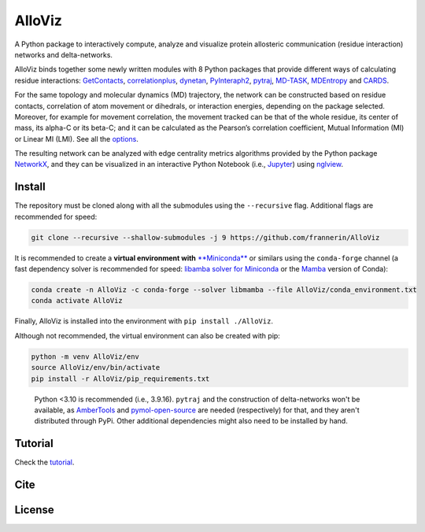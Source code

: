 AlloViz
=======

.. image:: https://readthedocs.org/projects/alloviz/badge/?version=latest
    :target: https://alloviz.readthedocs.io/en/latest/?badge=latest
    :alt: Documentation Status

.. image:: https://github.com/frannerin/AlloViz/actions/workflows/test_conda.yml/badge.svg
   :target: https://github.com/frannerin/AlloViz/actions/workflows/test_conda.yml
   :alt: Test Python Package using Conda

A Python package to interactively compute, analyze and visualize protein
allosteric communication (residue interaction) networks and
delta-networks.

AlloViz binds together some newly written modules with 8 Python packages
that provide different ways of calculating residue interactions:
`GetContacts <https://github.com/getcontacts/getcontacts>`__,
`correlationplus <https://github.com/tekpinar/correlationplus>`__,
`dynetan <https://github.com/melomcr/dynetan>`__,
`PyInteraph2 <https://github.com/ELELAB/pyinteraph2>`__,
`pytraj <https://github.com/Amber-MD/pytraj>`__,
`MD-TASK <https://github.com/RUBi-ZA/MD-TASK>`__,
`MDEntropy <https://github.com/msmbuilder/mdentropy>`__ and 
`CARDS <https://github.com/sukritsingh/cardsReader>`__.

..
    `gRINN <https://bitbucket.org/onursercinoglu/grinn>`__ (needs
    `namd <https://www.ks.uiuc.edu/Research/namd/>`__),

For the same topology and molecular dynamics (MD) trajectory, the
network can be constructed based on residue contacts,
correlation of atom movement or dihedrals, or interaction energies,
depending on the package selected. Moreover, for example for movement
correlation, the movement tracked can be that of the whole residue, its
center of mass, its alpha-C or its beta-C; and it can be calculated as
the Pearson’s correlation coefficient, Mutual Information (MI) or Linear
MI (LMI). See all the `options <https://alloviz.readthedocs.io/en/latest/table.html>`__.

The resulting network can be analyzed with edge centrality metrics
algorithms provided by the Python package
`NetworkX <https://github.com/networkx/networkx>`__, and they can be
visualized in an interactive Python Notebook (i.e.,
`Jupyter <https://jupyter.org/>`__) using
`nglview <https://github.com/nglviewer/nglview>`__.

Install
-------

The repository must be cloned along with all the submodules using the ``--recursive`` flag.
Additional flags are recommended for speed:

.. code:: bash

   git clone --recursive --shallow-submodules -j 9 https://github.com/frannerin/AlloViz


It is recommended to create a **virtual environment with** `**Miniconda** <https://docs.conda.io/en/latest/miniconda.html>`__
or similars using the ``conda-forge`` channel (a fast dependency solver is recommended for speed:  
`libamba solver for Miniconda <https://conda.github.io/conda-libmamba-solver/getting-started/>`__
or the `Mamba <https://mamba.readthedocs.io/en/latest/>`__ version of Conda):

.. code:: bash

   conda create -n AlloViz -c conda-forge --solver libmamba --file AlloViz/conda_environment.txt
   conda activate AlloViz

Finally, AlloViz is installed into the environment with ``pip install ./AlloViz``.

Although not recommended, the virtual environment can also be created with pip:

.. code:: bash

   python -m venv AlloViz/env
   source AlloViz/env/bin/activate
   pip install -r AlloViz/pip_requirements.txt

..

   Python <3.10 is recommended (i.e., 3.9.16). ``pytraj`` and the construction of delta-networks won't be available, as `AmberTools <http://ambermd.org/AmberTools.php>`__ and `pymol-open-source <https://github.com/schrodinger/pymol-open-source/>`__ are needed (respectively) for that, and they aren't distributed through PyPi. Other additional dependencies might also need to be installed by hand.


Tutorial
--------

Check the `tutorial <https://alloviz.readthedocs.io/en/latest/tutorial.html>`__.

Cite
-------

License
---------



